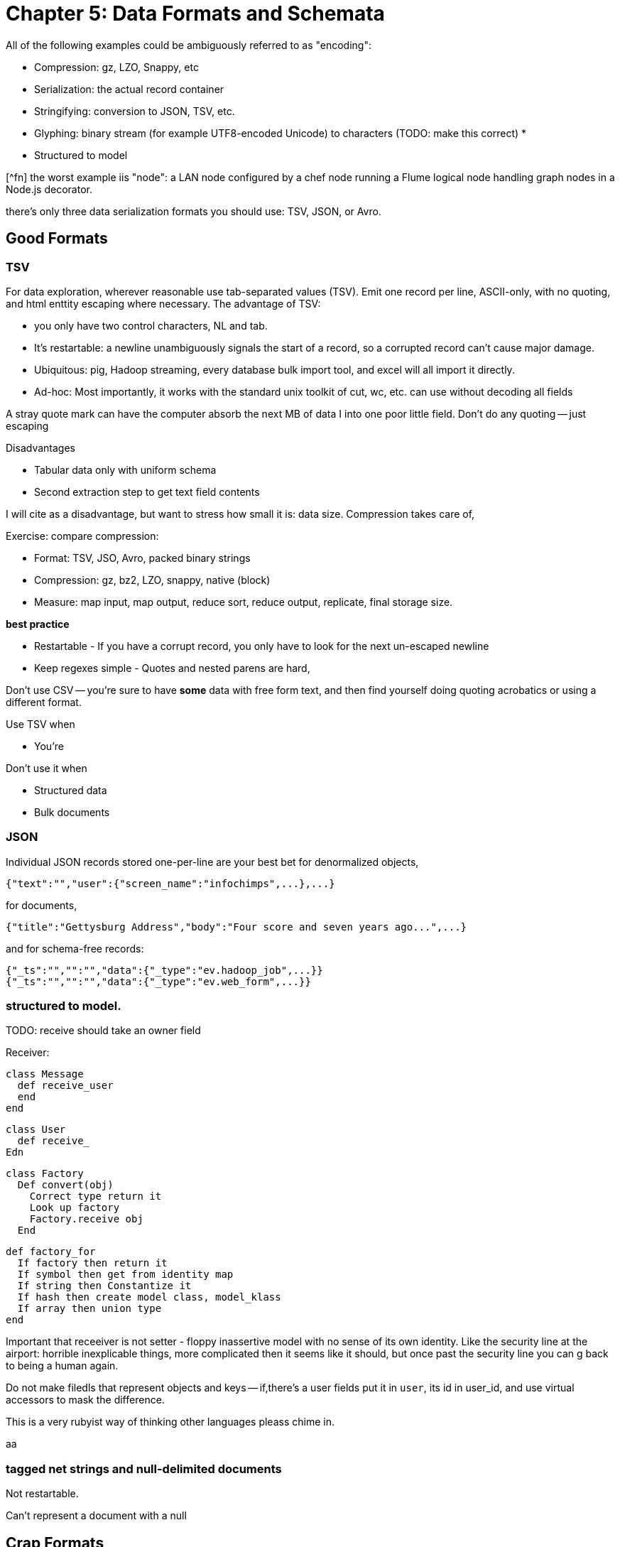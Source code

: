 = Chapter 5: Data Formats and Schemata =

All of the following examples could be ambiguously referred to as "encoding":

* Compression: gz, LZO, Snappy, etc
* Serialization: the actual record container
* Stringifying: conversion to JSON, TSV, etc.
* Glyphing: binary stream (for example UTF8-encoded Unicode) to characters (TODO: make this correct)
* 
* Structured to model

[^fn] the worst example iis "node": a LAN node configured by a chef node running a Flume logical node handling graph nodes in a Node.js decorator.

there's only three data serialization formats you should use: TSV, JSON, or Avro. 

== Good Formats

=== TSV

For data exploration, wherever reasonable use tab-separated values (TSV). Emit one record per line, ASCII-only, with no quoting, and html enttity escaping where necessary. The advantage of TSV:

* you only have two control characters, NL and tab.
* It's restartable: a newline unambiguously signals the start of a record, so a corrupted record can't cause major damage.
* Ubiquitous: pig, Hadoop streaming, every database bulk import tool, and excel will all import it directly.
* Ad-hoc: Most importantly, it works with the standard unix toolkit of cut, wc, etc.
can use without decoding all fields

A stray quote mark can have the computer absorb the next MB of data I into one poor little field.
Don't do any quoting -- just escaping

Disadvantages

* Tabular data only with uniform schema
* Second extraction step to get text field contents

I will cite as a disadvantage, but want to stress how small it is: data size. Compression takes care of, 

Exercise: compare compression:

* Format: TSV, JSO, Avro, packed binary strings
* Compression: gz, bz2, LZO, snappy, native (block)
* Measure: map input, map output, reduce sort, reduce output, replicate, final storage size.

*best practice*

* Restartable - If you have a corrupt record, you only have to look for the next un-escaped newline 
* Keep regexes simple - Quotes and nested parens are hard,

Don't use CSV -- you're sure to have *some* data with free form text, and then find yourself doing quoting acrobatics or using a different format.

Use TSV when

* You're  

Don't use it when

* Structured data
* Bulk documents

=== JSON

Individual JSON records stored one-per-line are your best bet for denormalized objects,

    {"text":"","user":{"screen_name":"infochimps",...},...}

for documents,

    {"title":"Gettysburg Address","body":"Four score and seven years ago...",...}

and for schema-free records:

    {"_ts":"","":"","data":{"_type":"ev.hadoop_job",...}}
    {"_ts":"","":"","data":{"_type":"ev.web_form",...}}

=== structured to model.

TODO: receive should take an owner field 

Receiver:

    class Message
      def receive_user
      end
    end
    
    class User 
      def receive_
    Edn
    
    class Factory
      Def convert(obj)
        Correct type return it
        Look up factory
        Factory.receive obj
      End 
      
      def factory_for
        If factory then return it
        If symbol then get from identity map
        If string then Constantize it
        If hash then create model class, model_klass
        If array then union type
      end

Important that receeiver is not setter - floppy inassertive model with no sense of its own identity. Like the security line at the airport: horrible inexplicable things, more complicated then it seems like it should, but once past the security line you can g back to being a human again.


Do not make filedls that represent objects and keys -- if,there's a user fields put it in `user`, its id in user_id, and use virtual accessors to mask the difference.

This is a very rubyist way of thinking other languages pleass chime in.

aa

=== tagged net strings and null-delimited documents 

Not restartable.

Can't represent a document with a null

== Crap Formats

Avoid

=== XML

 Once you've recapitulated the original raw data structure, 

It's unambiguously ser/deseriaalizimg 

Attributes, CDATA, model boundaries, document text

If you do it, consider emitting not with a serde but with a template engine. Pretty-print fields so can use cmdline tools

=== N3 triples

Like most semweb things, is antagonistic to thought.

If you must deal with this, pretty-print the fields and ensure delimiters are clean


=== Flat format

WALKTHROUGH: converting the weather fields. 

Flat formats are surprisingly innocuous; it's the contortions they force upon their tender that hurts.

Straightforward to build a regexp. Wukong gives you a flatpack stringifier.  Specify a format string as follows: 

    "%4d%3.2f\"%r{([^\"]+)}\""
    
It returns a MatchData object (same as a regexp does).

9999 as null (or other out-of-band): Override the receive_xxx method to knock those out, call super.

To handle the elevation fields, override the receive method: 


Note that we call super *first* here , because we want an int to divide; in the previous case, we want to catch 9999 before it goes in for conversion.
Wukong has some helpers for unit conversion too.

=== Web log and Regexpable

WALKTHROUGH: apache web logs of course.
- 
Regexp to tuple.
Just capture substructure 

=== Others

== Avro Schema

that there is no essential difference among

        File Format         Schema          API             RPC (Remote Procedure Call) Definition
        
        JPG                 CREATE TABLE    Twitter API     Cassandra RPC
        HTML DTD            db defn.
        
Avro says these are imperfect reflections for the same thing: a method to send data in space and time, to yourself or others. This is a very big idea [^1].

=== Avro

== Glyphing (string encoding), Unicode,UTF-8

My best advice is 

* Never let *anything* into your system unless it is UTF8, UTF-16, or ASCII.
* Either:
  - Only transmit 7-bit ASCII characters in the range 0x20 (space) to 0x126 (~), along with 0x0a (newline) and 0x09 (tab) but only when used as record (newline) or field (tab) separators. URL encoding, JSON encoding, and HTML entity encoding are all reasonable. HTML entity encoding has the charm of leaving simple international text largely readable: "caf&eacute;" or "M&oumlaut;torh&eumlaut;ad" are more easily scannable than "caf\XX". Be warned that unless you exercise care all three can be ambiguous: &eacute;, (that in decimal) and (that in hex) are all the same.to make life grep'able, force your converter to emit exactly one string for any given glyph -- That is, it will not ship "0x32" for "a", and it will not ship "é" for "\XX"
  - Use unix-style newlines only.
  - Even With unique glyph coding, Unicode is still not unique: edge cases involving something something diacritic modifiers.
  - However complex you think Unicode is, it's slightly more hairy than that.
  -   URL encoding only makes sense when you're shipping urls anyway.
  - TODO: check those character strings for correctness. Also, that I'm using "glyph" correctly

== ICSS

ICSS uses 


=== Schema.org Types
 

=== Munging


    class RawWeatherStation
      field :wban_id
      # ...
      field :latitude
      field :longitude
    end
    
    class Science::Climatology::WeatherStation < Type::Geo::GovernmentBuilding
      field :wban_id
      field :
    end
    
    name:   weatherstation
    types:
      name:   raw_weather_station
      fields:
        - name:  latitude
          type:  float
        - name:  longitude
          type:  float
      # ...
      
=== More

ICSS gives


`_domain_id` and other identifiers




__________________________________________________________________________

[^1] To the people of the future: this might seem totally obvious. Trust that it is not. There are virtually no shared patterns or idioms across the systems listed here.

[^1] Every Avro schema file is a valid ICSS schema file, but Avro will not understand all the fields. In particular, Avro has no notion of 
and ICSS allows 
